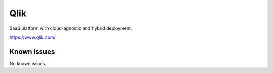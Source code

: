 .. _talk_qlik:

Qlik
====

SaaS platform with cloud-agnostic and hybrid deployment.

https://www.qlik.com/


.. jinja:: talk_system_qlik
   :file: _jinja/system_mapping.jinja

Known issues
------------
No known issues.